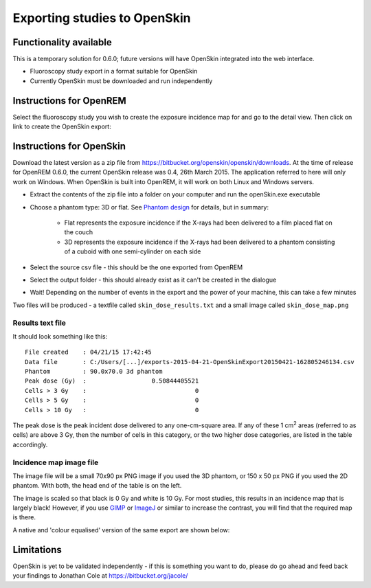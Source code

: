 #############################
Exporting studies to OpenSkin
#############################

***********************
Functionality available
***********************

This is a temporary solution for 0.6.0; future versions will have OpenSkin integrated into the web interface.

* Fluoroscopy study export in a format suitable for OpenSkin
* Currently OpenSkin must be downloaded and run independently

************************
Instructions for OpenREM
************************

Select the fluoroscopy study you wish to create the exposure incidence map for and go to the detail view. Then click on
link to create the OpenSkin export:

.. image:: img/OpenSkinExport.png
    :align: center
    :alt: Export from OpenREM to OpenSkin

*************************
Instructions for OpenSkin
*************************

Download the latest version as a zip file from https://bitbucket.org/openskin/openskin/downloads. At the time of release
for OpenREM 0.6.0, the current OpenSkin release was 0.4, 26th March 2015. The application referred to here will only
work on Windows. When OpenSkin is built into OpenREM, it will work on both Linux and Windows servers.

* Extract the contents of the zip file into a folder on your computer and run the openSkin.exe executable
* Choose a phantom type: 3D or flat. See `Phantom design`_ for details, but in summary:

    * Flat represents the exposure incidence if the X-rays had been delivered to a film placed flat on the couch
    * 3D represents the exposure incidence if the X-rays had been delivered to a phantom consisting of a cuboid with
      one semi-cylinder on each side

* Select the source csv file - this should be the one exported from OpenREM
* Select the output folder - this should already exist as it can't be created in the dialogue
* Wait! Depending on the number of events in the export and the power of your machine, this can take a few minutes

Two files will be produced - a textfile called ``skin_dose_results.txt`` and a small image called ``skin_dose_map.png``

Results text file
=================

It should look something like this::

    File created    : 04/21/15 17:42:45
    Data file       : C:/Users/[...]/exports-2015-04-21-OpenSkinExport20150421-162805246134.csv
    Phantom         : 90.0x70.0 3d phantom
    Peak dose (Gy)  :                  0.50844405521
    Cells > 3 Gy    :                              0
    Cells > 5 Gy    :                              0
    Cells > 10 Gy   :                              0

The peak dose is the peak incident dose delivered to any one-cm-square area. If any of these 1 cm\ :sup:`2` areas
(referred to as cells) are above 3 Gy, then the number of cells in this category, or the two higher dose categories,
are listed in the table accordingly.

Incidence map image file
========================

The image file will be a small 70x90 px PNG image if you used the 3D phantom, or 150 x 50 px PNG if you used the 2D phantom.
With both, the head end of the table is on the left.

The image is scaled so that black is 0 Gy and white is 10 Gy. For most studies, this results in an incidence map that is
largely black! However, if you use `GIMP`_ or `ImageJ`_ or similar to increase the contrast, you will find that the
required map is there.

A native and 'colour equalised' version of the same export are shown below:

.. raw:: html

   <div class="clearfix">

.. image:: img/skin_dose_map.png
    :width: 210px
    :align: left
    :alt: OpenSkin incidence map, unscaled

.. image:: img/skin_dose_map_scaled.png
    :width: 210px
    :align: right
    :alt: OpenSkin incidence map, scaled

.. raw:: html

    </div>

***********
Limitations
***********

OpenSkin is yet to be validated independently - if this is something you want to do, please do go ahead and feed back your findings to Jonathan Cole at https://bitbucket.org/jacole/




.. _`Phantom design`: https://bitbucket.org/jacole/openskin/wiki/Phantom%20design
.. _`GIMP`: http://www.gimp.org/
.. _ImageJ: http://imagej.nih.gov/ij/download.html